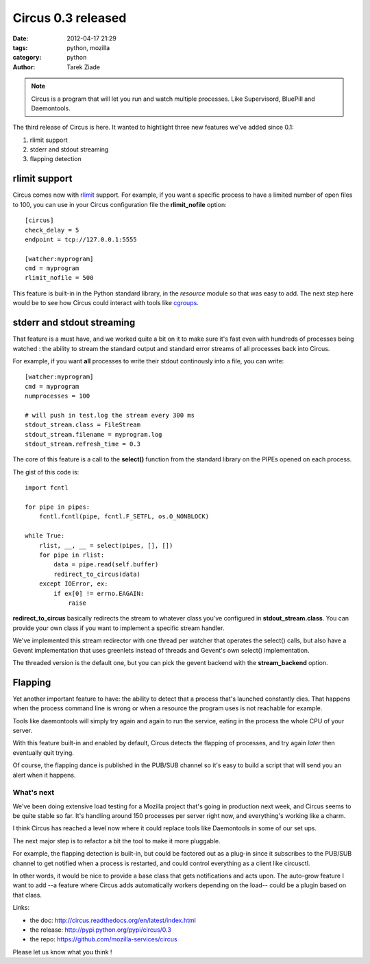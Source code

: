 Circus 0.3 released
###################

:date: 2012-04-17 21:29
:tags: python, mozilla
:category: python
:author: Tarek Ziade

.. image:: http://circus.readthedocs.org/en/latest/_images/circus-medium.png

.. note::

   Circus is a program that will let you run and watch multiple processes.
   Like Supervisord, BluePill and Daemontools.

The third release of Circus is here. It wanted to hightlight three new features
we've added since 0.1:

1. rlimit support
2. stderr and stdout streaming
3. flapping detection


rlimit support
--------------

Circus comes now with `rlimit <http://docs.python.org/library/resource.html#resource-limits>`_
support. For example, if you want a specific process to have a limited number of open files
to 100, you can use in your Circus configuration file the **rlimit_nofile** option::

    [circus]
    check_delay = 5
    endpoint = tcp://127.0.0.1:5555

    [watcher:myprogram]
    cmd = myprogram
    rlimit_nofile = 500

This feature is built-in in the Python standard library, in the *resource* module so that
was easy to add. The next step here would be to see how Circus could interact with tools
like `cgroups <https://en.wikipedia.org/wiki/Cgroups>`_.


stderr and stdout streaming
---------------------------

That feature is a must have, and we worked quite a bit on it to make sure it's fast
even with hundreds of processes being watched : the ability to stream the standard
output and standard error streams of all processes back into Circus.

For example, if you want **all** processes to write their stdout continously
into a file, you can write::

    [watcher:myprogram]
    cmd = myprogram
    numprocesses = 100

    # will push in test.log the stream every 300 ms
    stdout_stream.class = FileStream
    stdout_stream.filename = myprogram.log
    stdout_stream.refresh_time = 0.3

The core of this feature is a call to the **select()** function from the
standard library on the PIPEs opened on each process.

The gist of this code is::

    import fcntl

    for pipe in pipes:
        fcntl.fcntl(pipe, fcntl.F_SETFL, os.O_NONBLOCK)

    while True:
        rlist, __, __ = select(pipes, [], [])
        for pipe in rlist:
            data = pipe.read(self.buffer)
            redirect_to_circus(data)
        except IOError, ex:
            if ex[0] != errno.EAGAIN:
                raise


**redirect_to_circus** basically redirects the stream to
whatever class you've configured in **stdout_stream.class**.
You can provide your own class if you want to implement
a specific stream handler.

We've implemented this stream redirector with one thread per
watcher that operates the select() calls, but also have a Gevent
implementation that uses greenlets instead of threads and
Gevent's own select() implementation.

The threaded version is the default one, but you can pick the
gevent backend with the **stream_backend** option.

Flapping
--------

Yet another important feature to have: the ability to detect
that a process that's launched constantly dies. That happens
when the process command line is wrong or when a resource the
program uses is not reachable for example.

Tools like daemontools will simply try again and again to run
the service, eating in the process the whole CPU of your server.

With this feature built-in and enabled by default, Circus detects
the flapping of processes, and try again *later* then eventually
quit trying.

Of course, the flapping dance is published in the PUB/SUB
channel so it's easy to build a script that will send you
an alert when it happens.


What's next
===========

We've been doing extensive load testing for a Mozilla project that's
going in production next week, and Circus seems to be quite stable so
far. It's handling around 150 processes per server right now, and
everything's working like a charm.

I think Circus has reached a level now where it could replace tools
like Daemontools in some of our set ups.

The next major step is to refactor a bit the tool to make it more
pluggable.

For example, the flapping detection is built-in, but could be
factored out as a plug-in since it subscribes to the PUB/SUB channel
to get notified when a process is restarted, and could control
everything as a client like circusctl.

In other words, it would be nice to provide a base class that gets
notifications and acts upon. The auto-grow feature I want
to add --a feature where Circus adds automatically workers depending
on the load-- could be a plugin based on that class.

Links:

- the doc: http://circus.readthedocs.org/en/latest/index.html
- the release: http://pypi.python.org/pypi/circus/0.3
- the repo: https://github.com/mozilla-services/circus

Please let us know what you think !

